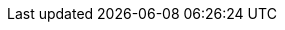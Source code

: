 ////

Nav.adoc naming conventions and order of pages.


Cloud Connectors/Core Connectors/B2B Connectors:

.xref:index.adoc[<Connector name> Connector]
* xref:index.adoc[<Connector name> Connector Overview]
* xref:<Connector name>-connector-upgrade-migrate.adoc[Upgrading and Migrating <Connector name> Connector]
* xref:<Connector name>-connector-studio.adoc[Using Anypoint Studio to Configure <Connector name> Connector]
* xref:<Connector name>-connector-config-topics.adoc[<Connector name> Connector Additional Configuration Information]
* xref:<Connector name>-connector-xml-maven.adoc[<Connector name> Connector XML and Maven Support]
* xref:<Connector name>-connector-examples.adoc[<Connector name> Connector Examples]
* xref:<Connector name>-connector-troubleshoot.adoc[Troubleshooting <Connector name> Connector]
* xref:<Connector name>-connector-reference.adoc[<Connector name> Connector Reference]

Modules:

.xref:index.adoc[<Module name> Module]
* xref:index.adoc[<Module name> Module Overview]
* xref:<Module name>-upgrade-migrate.adoc[Upgrading and Migrating the <Module name> Module]
* xref:<Module name>-studio.adoc[Using Anypoint Studio to Configure the <Module name> Module]
* xref:<Module name>-config-topics.adoc[<Module name> Module Additional Configuration Information]
* xref:<Module name>-xml-maven.adoc[<Module name> Module XML and Maven Support]
* xref:<Module name>-examples.adoc[<Module name> Module Examples]
* xref:<Module name>-troubleshoot.adoc[Troubleshooting the <Module name> Module]
* xref:<Module name>-reference.adoc[<Module name> Module Reference]

////
